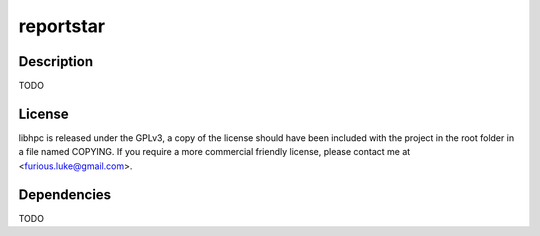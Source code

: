 ======
reportstar
======

Description
===========

TODO

License
=======

libhpc is released under the GPLv3, a copy of the license should have been 
included with the project in the root folder in a file named COPYING. If you 
require a more commercial friendly license, please contact me at 
<furious.luke@gmail.com>.

Dependencies
============

TODO
